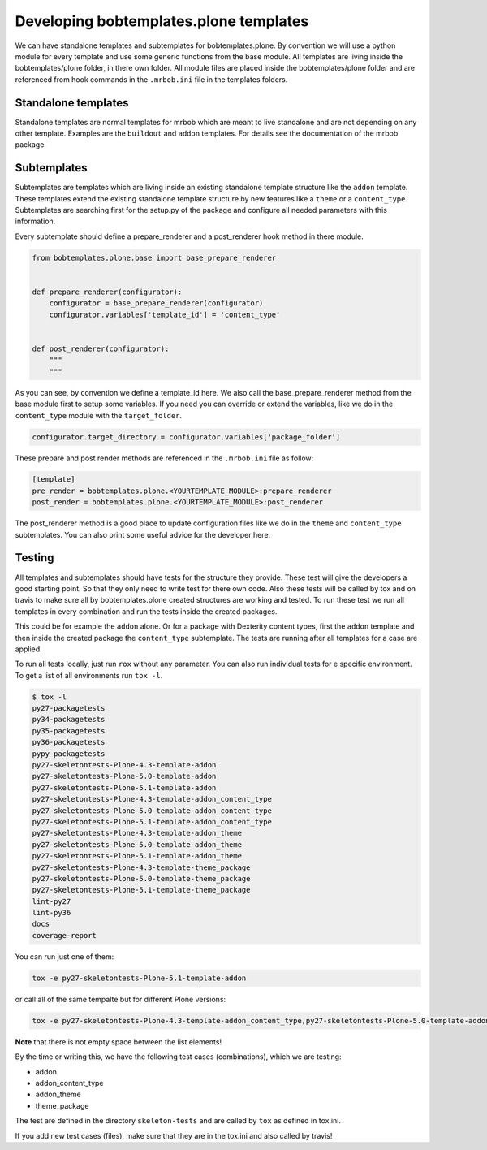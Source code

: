 =======================================
Developing bobtemplates.plone templates
=======================================

We can have standalone templates and subtemplates for bobtemplates.plone. By convention we will use a python module for every template and use some generic functions from the base module. All templates are living inside the bobtemplates/plone folder, in there own folder. All module files are placed inside the bobtemplates/plone folder and are referenced from hook commands in the ``.mrbob.ini`` file in the templates folders.

Standalone templates
=====================

Standalone templates are normal templates for mrbob which are meant to live standalone and are not depending on any other template. Examples are the ``buildout`` and ``addon`` templates. For details see the documentation of the mrbob package.

Subtemplates
============

Subtemplates are templates which are living inside an existing standalone template structure like the ``addon`` template. These templates extend the existing standalone template structure by new features like a ``theme`` or a ``content_type``. Subtemplates are searching first for the setup.py of the package and configure all needed parameters with this information.

Every subtemplate should define a prepare_renderer and a post_renderer hook method in there module.

.. code-block:: python

   from bobtemplates.plone.base import base_prepare_renderer


   def prepare_renderer(configurator):
       configurator = base_prepare_renderer(configurator)
       configurator.variables['template_id'] = 'content_type'


   def post_renderer(configurator):
       """
       """

As you can see, by convention we define a template_id here. We also call the base_prepare_renderer method from the base module first to setup some variables. If you need you can override or extend the variables, like we do in the ``content_type`` module with the ``target_folder``.

.. code-block:: python

   configurator.target_directory = configurator.variables['package_folder']

These prepare and post render methods are referenced in the ``.mrbob.ini`` file as follow:

.. code-block:: ini

   [template]
   pre_render = bobtemplates.plone.<YOURTEMPLATE_MODULE>:prepare_renderer
   post_render = bobtemplates.plone.<YOURTEMPLATE_MODULE>:post_renderer

The post_renderer method is a good place to update configuration files like we do in the ``theme`` and ``content_type`` subtemplates. You can also print some useful advice for the developer here.


Testing
=======

All templates and subtemplates should have tests for the structure they provide. These test will give the developers a good starting point. So that they only need to write test for there own code. Also these tests will be called by tox and on travis to make sure all by bobtemplates.plone created structures are working and tested. To run these test we run all templates in every combination and run the tests inside the created packages.

This could be for example the ``addon`` alone. Or for a package with Dexterity content types, first the ``addon`` template and then inside the created package the ``content_type`` subtemplate. The tests are running after all templates for a case are applied.

To run all tests locally, just run ``rox`` without any parameter. You can also run individual tests for e specific environment. To get a list of all environments run ``tox -l``.

.. code-block:: sh

   $ tox -l
   py27-packagetests
   py34-packagetests
   py35-packagetests
   py36-packagetests
   pypy-packagetests
   py27-skeletontests-Plone-4.3-template-addon
   py27-skeletontests-Plone-5.0-template-addon
   py27-skeletontests-Plone-5.1-template-addon
   py27-skeletontests-Plone-4.3-template-addon_content_type
   py27-skeletontests-Plone-5.0-template-addon_content_type
   py27-skeletontests-Plone-5.1-template-addon_content_type
   py27-skeletontests-Plone-4.3-template-addon_theme
   py27-skeletontests-Plone-5.0-template-addon_theme
   py27-skeletontests-Plone-5.1-template-addon_theme
   py27-skeletontests-Plone-4.3-template-theme_package
   py27-skeletontests-Plone-5.0-template-theme_package
   py27-skeletontests-Plone-5.1-template-theme_package
   lint-py27
   lint-py36
   docs
   coverage-report

You can run just one of them:

.. code-block:: sh

   tox -e py27-skeletontests-Plone-5.1-template-addon

or call all of the same tempalte but for different Plone versions:

.. code-block:: sh

   tox -e py27-skeletontests-Plone-4.3-template-addon_content_type,py27-skeletontests-Plone-5.0-template-addon_content_type,py27-skeletontests-Plone-5.1-template-addon_content_type

**Note** that there is not empty space between the list elements!

By the time or writing this, we have the following test cases (combinations), which we are testing:

- addon
- addon_content_type
- addon_theme
- theme_package

The test are defined in the directory ``skeleton-tests`` and are called by ``tox`` as defined in tox.ini.

If you add new test cases (files), make sure that they are in the tox.ini and also called by travis!
